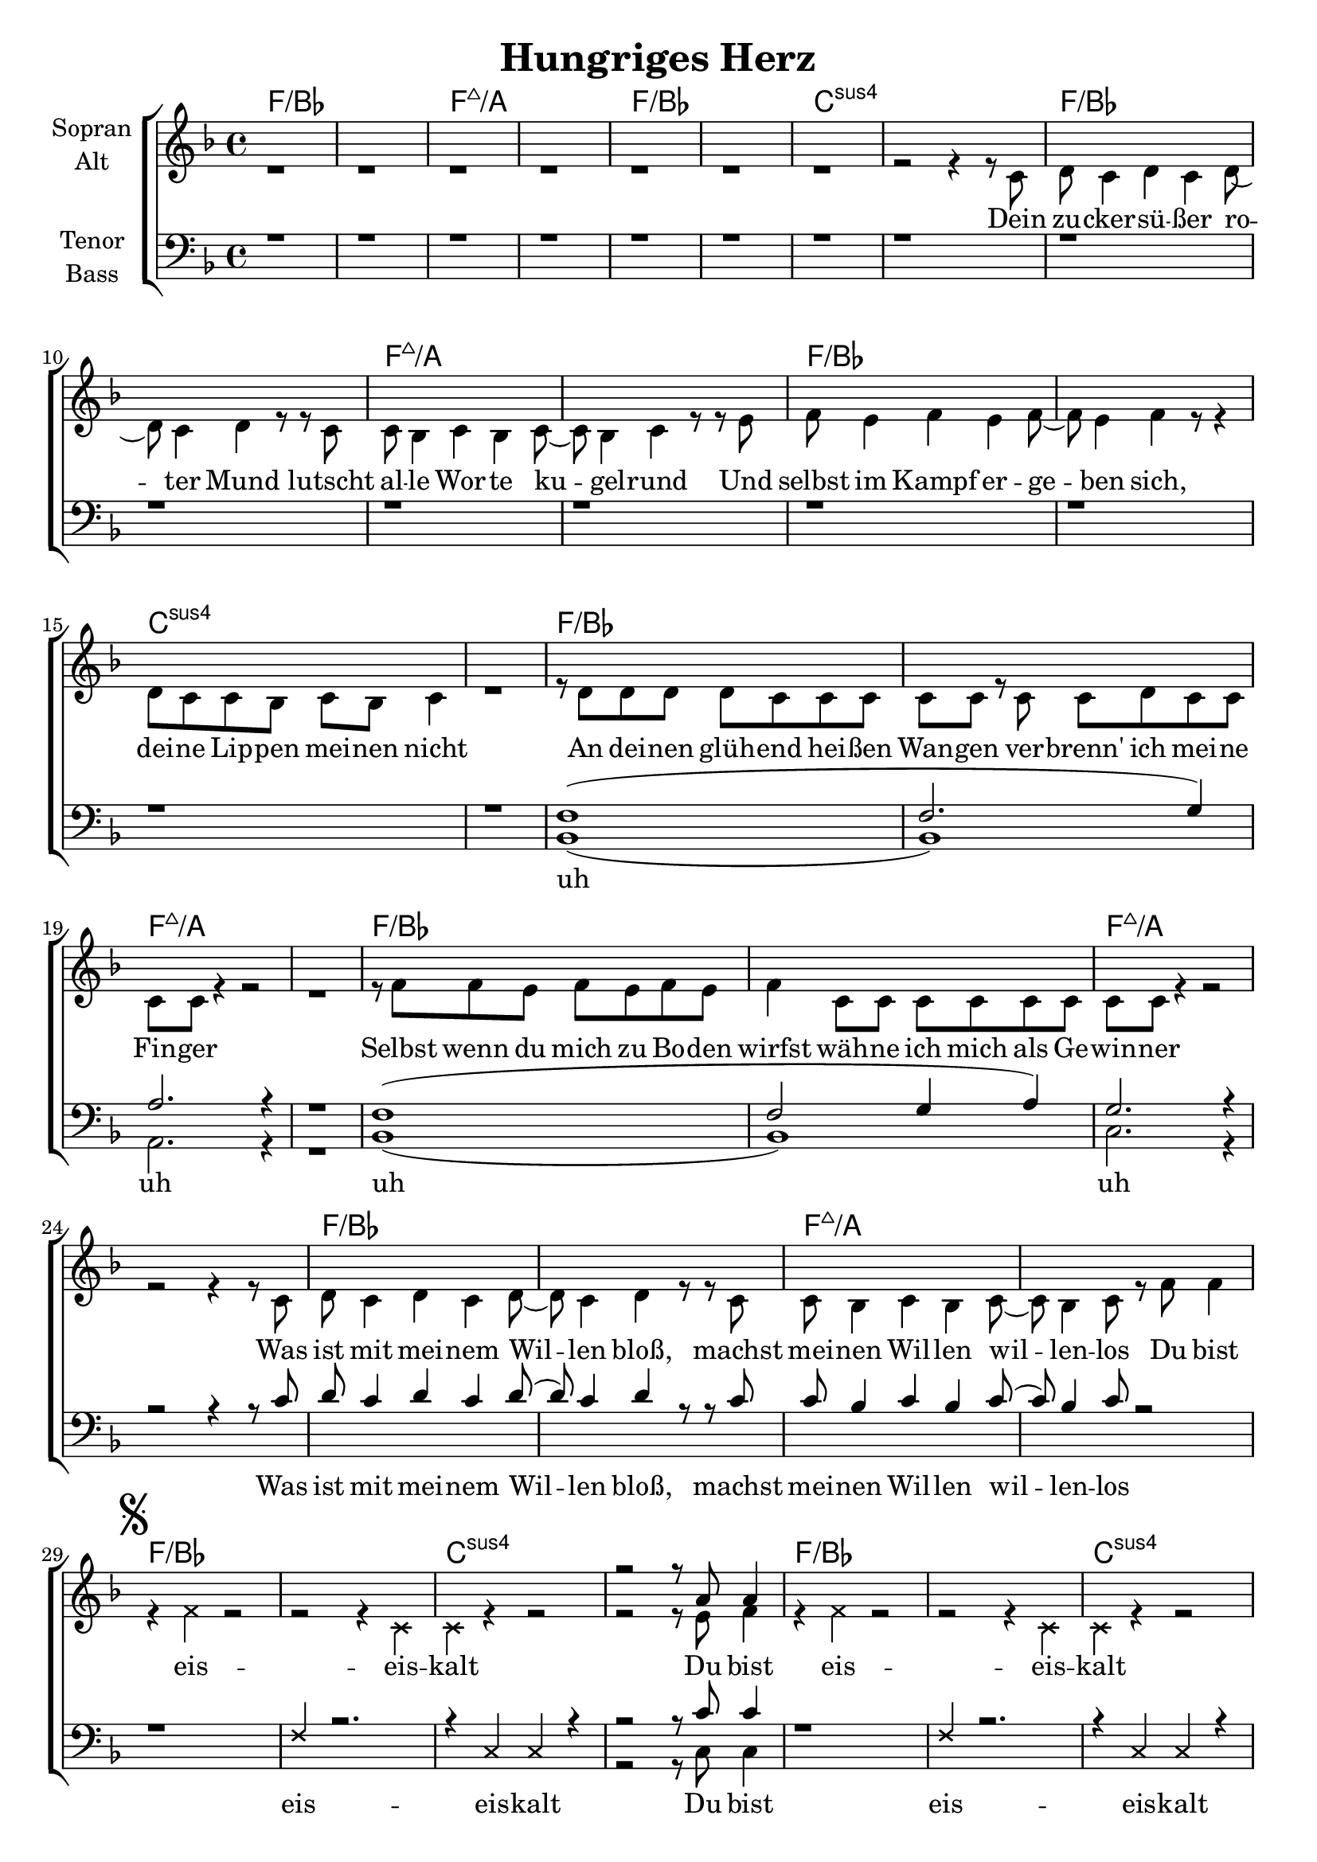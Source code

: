 \version "2.24.3"

\header {
  title = "Hungriges Herz"
}

\paper {
  #(set-paper-size "a4")
}

global = {
  \key f \major
  \time 4/4
}

chordNames = \chordmode {
  \global
  f1*2/bes
  f:maj7/a
  f/bes
  c:sus4
  f/bes
  f:maj7/a
  f/bes
  c:sus4
  f/bes
  f:maj7/a
  f/bes
  f:maj7/a
  f/bes
  f:maj7/a
  f/bes
  c:sus4
  f/bes
  c:sus4

  % Refrain
  bes1
  a:m7
  d:m
  f
  bes
  c
  f

  % Verse 2
  f1*2/bes
  f:maj7/a
  f/bes
  c:sus4
  f/bes
  f:maj7/a
  f/bes
  c:sus4
  f/bes
  f/a

  % Al fine
  f1:7
  bes1
  a:m7
  d:m
  f
  bes
  c
  f
  f:7
  bes1
  a:m7
  d:m
  f
  bes
  c
  f
}

soprano = \relative c'' {
  \global
  % Music follows here.
  s1 s s s |
  s1 s s s |
  s1 s s s |
  s1 s s s |
  s s s s |
  s s s s |
  s s s s |
  % eis eis kalt
  s | s | s | r2 r8 a8 a4 |
  s1 | s | s |
  
  r2 r4 f | a4. g f4 | a4 g8 e4 g g8( |
  g) f4 f e f8( | f)
  r r4 r f8 a | a8 g4 a8 g4 a8 g8( | g) a
  g4 f f8 f( | f4) r r2 |
  
  s1 s s s |
  s1 s s s |
  a1( | a2 c) |
  g1( | g) |
  a1( | a2 c) |
  g1( | g) |
  
  s1 s s s
  r2 r4 f8 a |
  a g4 a8 g4 a8 g( | g) a g4 a8 g4 a8 |
  g4 a8 g4 a8 g4 | a8 g4 a8 g4 f8 a |
  a g4 a8 g4 a8 g( | g) a g4 a g8 f8( | f1)  

  r2 r4 c'8 c |
  c c4 c8 c4 c8 c( | c) c c4 c8 c4 c8 |
  c4 c8 c4 c8 c4 | c8 c4 c8 c4 c8 c |
  c c4 c8 c4 c8 c( | c) c c4 c4 bes8 a8( |a1)  
}

alto = \relative c' {
  \global
  % Music follows here.
  r1 r1 r1 r1
  r1 r1 r1
  r2 r4 r8 c |
  d c4 d c d8( | d) c4 d r8 r8 c8 |
  c8 bes4 c bes c8( | c) bes4 c r8 r e |
  f e4 f e f8( | f) e4 f r8 r4 |
  d8 c c bes c bes c4 | r1 |
  r8 d d d d c c c c c r c c d c c | c c r4 r2 | r1 |
  r8 f f e f e f e | f4 c8 c c c c c | c c r4 r2 |
  r2 r4 r8 c | d c4 d c d8( | d) c4 d r8 r c |
  c bes4 c bes c8( | c) bes4 c8 r f8 f4 |
  % eis eis kalt
  \mark \markup { \musicglyph "scripts.segno" }
  r4 \xNote f r2 | r2 r4 \xNote c | \xNote c r4 r2 | r2 r8 e8 f4 |
  r4 \xNote f r2 | r2 r4 \xNote c4 | \xNote c r r2 |
  % Refrain
  \repeat volta 2 {
    r2 r4 f | d4. d d4 | c4 c8 c4 c e8( | e) d4 d d c8( | c)
    r8 r4 r4 c8 f | d d4 d8 d4 d8 e( e) e e4 c4 c8 f8( |
    \mark \markup { \italic "Al Coda" }
    f4) r4 r2 |
  }
  % Verse 2
  r1 r r r |
  r r r r |
  c4.( e4 f4.) |
  c4.( e4 f4.) |
  c4.( e4 f4.) |
  c4.( e4 f4.) |
  c4.( e4 f4.) |
  c4.( e4 f4.) |
  c4.( e4 f4.) |
  c2 r4 r8 c |
  d8 c4 c c d8( | d4) c4 d r8 c8 |
  d8 c c4 r4 r8 c |
  d c c4 r8 f8
  \mark \markup { \italic "D.S." }
  f4 |
  r2
  \mark \markup { \musicglyph "scripts.coda" }
  r4 c8 f |
  d8 d4 d8 d4 d8 c( | c) c8 c4 c8 c4 c8 |
  f4 f8 f4 f8 f4 f8 f4 f8 f4 c8 f |
  d8 d4 d8 d4 d8 e( | e) e e4 c4 c8 c( | c1)
  \repeat volta 2 {
    r2 r4 f8 a |
    a g4 a8 g4 a8 g( | g) a g4 a8 g4 a8 |
    g4 a8 g4 a8 g4 | a8 g4 a8 g4 f8 a |
    a g4 a8 g4 a8 g( | g) a g4 a4 g8 f8( | f1)
  }
}

tenor = \relative c' {
  \global
  % Music follows here.
  r1 r1 r1 r1 |
  r1 r1 r1 r1 |  
  r1 r1 r1 r1 |
  r1 r1 r1 r1 |
  f,( | f2. g4) | a2. r4 | r1 |
  f1( | f2 g4 a) | g2. r4 |
  r2 r4 r8 c | d c4 d c d8( | d) c4 d r8 r c |
  c bes4 c bes c8( | c) bes4 c8 r2 |
  % eis eis kalt
  r1 | \xNote f,4 r2. | r4 \xNote c \xNote c r | r2 r8 c'8 c4 |
  r1 | \xNote f,4 r2. | r4 \xNote c \xNote c r4 |
  
  r2 r4 f | bes4. bes bes4 | a4 a8 g4 g a8( | a) a4 a a a8( | a)
  r8 r4 r a8 c | bes bes4 bes8 bes4 bes8 c( | c) c c4 bes bes8 c( |
  c4) r4 r2 |
  
  d,8 c4 d c d8( | d) c4 d c4 r8 |
  c8 bes4 c bes c8( | c4) r8 r2 a8 |
  bes a4 bes a bes8( | bes) a8 bes4 r8 r4 |
  c8 c c bes bes a c8 r4 | r2 r4 r8 e |
  f e4 f e4 f8( f) e4 f e4 r8 | g4 a8 g4 a8 g4 ( g4)
  r4 r4 r8 c, | d4 c8 d c d c4 | r2 r4 d8 c d4 c8 d c e r4 |
  r2 r4 r8 c' |
  d8 c4 c c d8( | d4) c4 d r8 c8 |
  d8 c c4 r4 r8 c d c c4 r2 |

  r2 r4 a8 c |
  bes8 bes4 bes8 bes4 bes8 a( | a) a8 a4 a8 a4 a8 |
  a4 a8 a4 a8 a4 | c8 c4 c8 c4 a8 c |
  bes8 bes4 bes8 bes4 bes8 c( | c) c8 c4 c bes8 a8( | a1)
  r2 r4 a8 c |
  bes8 bes4 bes8 bes4 bes8 e,( | e) e8 e4 e8 e4 e8 |
  f4 f8 f4 f8 f4 | c'8 c4 c8 c4 a8 c |
  bes8 bes4 bes8 bes4 bes8 e,( | e) e8 e4 g c8 c8( | c1)
}

bass = \relative c {
  \global
  % Music follows here.
  s1 s s s |
  s1 s s s |
  s1 s s s |
  s1 s s s |
  bes( | bes) | a2. r4 | r1 |
  bes1( | bes) | c2. r4 |
  s1 | s s s s |
  % eis eis kalt
  s | s | s | r2 r8 c8 c4 |
  s1 | s | s |
  
  r2 r4 f | bes,4. bes bes4 | a4 a8 a4 a d8( |
  d) d4 d d f8( | f)
  r r4 r f8 f | bes,8 bes4 bes8 bes4 bes8 c8( | c) c
  c4 c c8 f( | f4) r r2 |
  
  s1 s s s |
  s1 s s s |
  bes,1( | bes) |
  a( | a) |
  bes( | bes) |
  c( | c) |
  
  s1 s s s
  r2 r4 f8 f |
  bes,8 bes4 bes8 bes4 bes8 a8( | a) a8 a4 a8 a4 a8 |
  d4 d8 d4 d8 d4 | f8 f4 f8 f4 f8 f |
  bes,8 bes4 bes8 bes4 bes8 c( | c) c8 c4 c c8 f( | f1)
  r2 r4 f8 f |
  bes,8 bes4 bes8 bes4 bes8 a8( | a) a8 a4 a8 a4 a8 |
  d4 d8 d4 d8 d4 | f8 f4 f8 f4 f8 f |
  bes,8 bes4 bes8 bes4 bes8 c( | c) c8 c4 c c8 f( | f1)
}

verse = \lyricmode {
  Dein zu -- cker -- sü -- ßer ro -- ter Mund lutscht al -- le Wor -- te ku -- gel -- rund
  Und selbst im Kampf er -- ge -- ben sich, dei -- ne Lip -- pen mei -- nen nicht
  An dei -- nen glüh -- end hei -- ßen Wan -- gen ver -- brenn' ich mei -- ne Fin -- ger
  Selbst wenn du mich zu Bo -- den wirfst wäh -- ne ich mich als Ge -- win -- ner
  Was ist mit mei -- nem Wil -- len bloß, machst mei -- nen Wil -- len wil -- len -- los
  
  Du bist eis -- eis -- kalt
  Du bist eis -- eis -- kalt
  Mein hun -- gri -- ges Herz durch -- fährt ein bit -- ter -- sü -- ßer Schmerz
  Sag mir wie weit, wie weit, wie weit, wie weit willst du gehn
  
  uh uh uh uh
  uh uh uh uh
  Du hältst mich fest was soll das bloß, drück ich zu -- rück, lässt du mich los. Du bist
  
  Sag nur,
  wie weit, wie weit, wie weit, wie weit, wie weit,
  wie weit, wie weit, wie weit, wie weit, wie weit,
  sag nur, wie weit, wie weit, wie weit, wie weit
  willst du gehn

  Sag mir,
  wie weit, wie weit, wie weit, wie weit, wie weit,
  wie weit, wie weit, wie weit, wie weit, wie weit,
  sag nur, wie weit, wie weit, wie weit, wie weit
  willst du gehn
}

verseTenor = \lyricmode {
  uh uh uh uh
  Was ist mit mei -- nem Wil -- len bloß, machst mei -- nen Wil -- len wil -- len -- los
  
  eis -- eis -- kalt
  Du bist eis -- eis -- kalt
  
  Mein hun -- gri -- ges Herz durch -- fährt ein bit -- ter -- sü -- ßer Schmerz
  Sag mir wie weit, wie weit, wie weit, wie weit willst du gehn

  Dei -- ne Au -- gen seh'n durch mich durch je -- mand an -- d'ren an
  Wenn dei -- ne Hän -- de mich be -- rühr'n, ver -- fol -- gen sie ei -- nen Plan
  Mit dei -- ner rau -- en En -- gels -- zun -- ge dringst du in mich ein
  Ge -- wohnt an die -- se Fol -- ter, sag ich ja und mei -- ne nein
  Du hältst mich fest was soll das bloß, drück ich zu -- rück, lässt du mich los
}

chordsPart = \new ChordNames \chordNames

choirPart = \new ChoirStaff <<
  \new Staff \with {
    midiInstrument = "choir aahs"
    instrumentName = \markup \center-column { "Sopran" "Alt" }
  } <<
    \new Voice = "soprano" { \voiceOne \soprano }
    \new Voice = "alto" { \voiceTwo \alto }
  >>
  \new Lyrics \with {
    \override VerticalAxisGroup #'staff-affinity = #CENTER
  } \lyricsto "alto" \verse
  \new Staff \with {
    midiInstrument = "choir aahs"
    instrumentName = \markup \center-column { "Tenor" "Bass" }
  } <<
    \clef bass
    \new Voice = "tenor" { \voiceOne \tenor }
    \new Voice = "bass" { \voiceTwo \bass }
  >>
  \new Lyrics \with {
    \override VerticalAxisGroup #'staff-affinity = #CENTER
  } \lyricsto "tenor" \verseTenor
>>

\score {
  <<
    \chordsPart
    \choirPart
  >>
  \layout { }
  \midi {
    \tempo 4=100
  }
}
